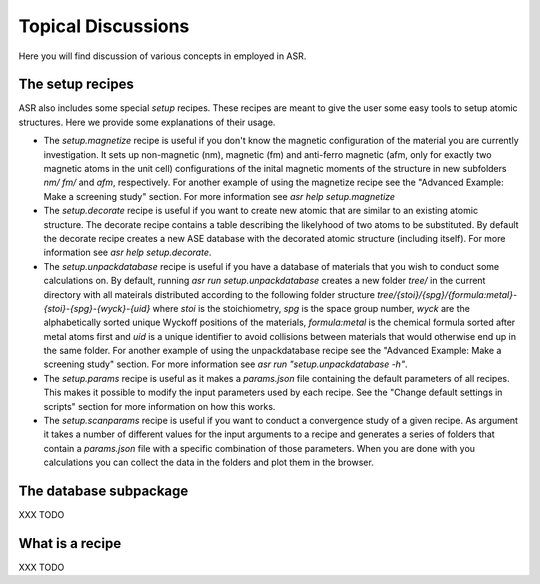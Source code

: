 .. _Topical discussions:

Topical Discussions
===================
Here you will find discussion of various concepts in employed in ASR.

The setup recipes
-----------------

ASR also includes some special `setup` recipes. These recipes are
meant to give the user some easy tools to setup atomic
structures. Here we provide some explanations of their usage.

* The `setup.magnetize` recipe is useful if you don't know the
  magnetic configuration of the material you are currently
  investigation. It sets up non-magnetic (nm), magnetic (fm) and
  anti-ferro magnetic (afm, only for exactly two magnetic atoms in the
  unit cell) configurations of the inital magnetic moments of the
  structure in new subfolders `nm/` `fm/` and `afm`, respectively. For
  another example of using the magnetize recipe see the "Advanced
  Example: Make a screening study" section. For more information see
  `asr help setup.magnetize`
* The `setup.decorate` recipe is useful if you want to create new
  atomic that are similar to an existing atomic structure. The
  decorate recipe contains a table describing the likelyhood of two
  atoms to be substituted. By default the decorate recipe creates a
  new ASE database with the decorated atomic structure (including
  itself). For more information see `asr help setup.decorate`.
* The `setup.unpackdatabase` recipe is useful if you have a database
  of materials that you wish to conduct some calculations on. By
  default, running `asr run setup.unpackdatabase` creates a new folder
  `tree/` in the current directory with all mateirals distributed
  according to the following folder structure
  `tree/{stoi}/{spg}/{formula:metal}-{stoi}-{spg}-{wyck}-{uid}` where
  `stoi` is the stoichiometry, `spg` is the space group number, `wyck`
  are the alphabetically sorted unique Wyckoff positions of the
  materials, `formula:metal` is the chemical formula sorted after
  metal atoms first and `uid` is a unique identifier to avoid
  collisions between materials that would otherwise end up in the same
  folder. For another example of using the unpackdatabase recipe see
  the "Advanced Example: Make a screening study" section. For more
  information see `asr run "setup.unpackdatabase -h"`.
* The `setup.params` recipe is useful as it makes a `params.json` file
  containing the default parameters of all recipes. This makes it
  possible to modify the input parameters used by each recipe. See the
  "Change default settings in scripts" section for more information on
  how this works.
* The `setup.scanparams` recipe is useful if you want to conduct a
  convergence study of a given recipe. As argument it takes a number
  of different values for the input arguments to a recipe and
  generates a series of folders that contain a `params.json` file with
  a specific combination of those parameters. When you are done with
  you calculations you can collect the data in the folders and plot
  them in the browser.

The database subpackage
-----------------------
XXX TODO

What is a recipe
----------------
XXX TODO

